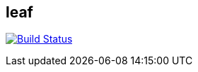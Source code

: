 == leaf

image:https://travis-ci.org/coding-room/cr-leaf.svg?branch=master["Build Status", link="https://travis-ci.org/coding-room/cr-leaf"]